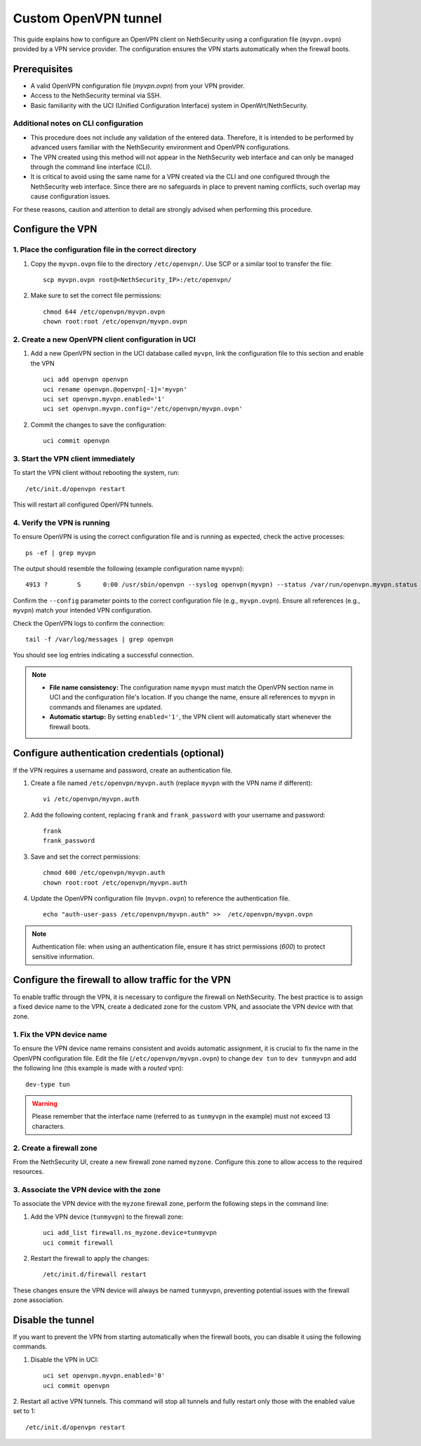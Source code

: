 .. _custom_openvpn_tunnel-section:

=====================
Custom OpenVPN tunnel
=====================

This guide explains how to configure an OpenVPN client on NethSecurity using a configuration file (``myvpn.ovpn``) provided by a VPN service provider. 
The configuration ensures the VPN starts automatically when the firewall boots.

Prerequisites
=============

- A valid OpenVPN configuration file (`myvpn.ovpn`) from your VPN provider.
- Access to the NethSecurity terminal via SSH.
- Basic familiarity with the UCI (Unified Configuration Interface) system in OpenWrt/NethSecurity.

Additional notes on CLI configuration
-------------------------------------

- This procedure does not include any validation of the entered data. Therefore, it is intended to be performed by advanced users familiar with the NethSecurity environment and OpenVPN configurations.
- The VPN created using this method will not appear in the NethSecurity web interface and can only be managed through the command line interface (CLI).
- It is critical to avoid using the same name for a VPN created via the CLI and one configured through the NethSecurity web interface. Since there are no safeguards in place to prevent naming conflicts, such overlap may cause configuration issues.

For these reasons, caution and attention to detail are strongly advised when performing this procedure.

Configure the VPN
=================

1. Place the configuration file in the correct directory
--------------------------------------------------------

1. Copy the ``myvpn.ovpn`` file to the directory ``/etc/openvpn/``. Use SCP or a similar tool to transfer the file: ::

    scp myvpn.ovpn root@<NethSecurity_IP>:/etc/openvpn/


2. Make sure to set the correct file permissions: ::

    chmod 644 /etc/openvpn/myvpn.ovpn
    chown root:root /etc/openvpn/myvpn.ovpn

2. Create a new OpenVPN client configuration in UCI
---------------------------------------------------

1. Add a new OpenVPN section in the UCI database called ``myvpn``, link the configuration file to this section and enable the VPN ::

    uci add openvpn openvpn
    uci rename openvpn.@openvpn[-1]='myvpn'
    uci set openvpn.myvpn.enabled='1'
    uci set openvpn.myvpn.config='/etc/openvpn/myvpn.ovpn'

2. Commit the changes to save the configuration: ::

    uci commit openvpn
   
3. Start the VPN client immediately
-----------------------------------

To start the VPN client without rebooting the system, run: ::

    /etc/init.d/openvpn restart

This will restart all configured OpenVPN tunnels.

4. Verify the VPN is running
----------------------------

To ensure OpenVPN is using the correct configuration file and is running as expected, check the active processes: ::

  ps -ef | grep myvpn

The output should resemble the following (example configuration name ``myvpn``): ::

  4913 ?        S      0:00 /usr/sbin/openvpn --syslog openvpn(myvpn) --status /var/run/openvpn.myvpn.status --cd /etc/openvpn --config myvpn.ovpn --up /usr/libexec/openvpn-hotplug up myvpn --down /usr/libexec/openvpn-hotplug down myvpn --route-up /usr/libexec/openvpn-hotplug route-up myvpn --route-pre-down /usr/libexec/openvpn-hotplug route-pre-down myvpn --script-security 2

Confirm the ``--config`` parameter points to the correct configuration file (e.g., ``myvpn.ovpn``).
Ensure all references (e.g., ``myvpn``) match your intended VPN configuration.

Check the OpenVPN logs to confirm the connection: ::

  tail -f /var/log/messages | grep openvpn

You should see log entries indicating a successful connection.


.. note:: 

  - **File name consistency:** The configuration name ``myvpn`` must match the OpenVPN section name in UCI and the configuration file's location. If you change the name, ensure all references to ``myvpn`` in commands and filenames are updated.
  - **Automatic startup:** By setting ``enabled='1'``, the VPN client will automatically start whenever the firewall boots.


Configure authentication credentials (optional)
===============================================

If the VPN requires a username and password, create an authentication file.


1. Create a file named ``/etc/openvpn/myvpn.auth`` (replace ``myvpn`` with the VPN name if different): ::

    vi /etc/openvpn/myvpn.auth

2. Add the following content, replacing ``frank`` and ``frank_password`` with your username and password: ::
                                    
    frank
    frank_password

3. Save and set the correct permissions: ::

    chmod 600 /etc/openvpn/myvpn.auth
    chown root:root /etc/openvpn/myvpn.auth
                                    
4. Update the OpenVPN configuration file (``myvpn.ovpn``) to reference the authentication file. ::
   
    echo "auth-user-pass /etc/openvpn/myvpn.auth" >>  /etc/openvpn/myvpn.ovpn

                                    
.. note:: 
                                    
  Authentication file: when using an authentication file, ensure it has strict permissions (`600`) to protect sensitive information.


Configure the firewall to allow traffic for the VPN
===================================================

To enable traffic through the VPN, it is necessary to configure the firewall on NethSecurity. 
The best practice is to assign a fixed device name to the VPN, create a dedicated zone for the custom VPN, and associate the VPN device with that zone.


1. Fix the VPN device name
--------------------------

To ensure the VPN device name remains consistent and avoids automatic assignment, it is crucial to fix the name in the OpenVPN configuration file. 
Edit the file (``/etc/openvpn/myvpn.ovpn``) to change ``dev tun`` to ``dev tunmyvpn`` and add the following line (this example is made with a *routed* vpn): ::

    dev-type tun

.. warning:: Please remember that the interface name (referred to as ``tunmyvpn`` in the example) must not exceed 13 characters.


2. Create a firewall zone
-------------------------

From the NethSecurity UI, create a new firewall zone named ``myzone``. Configure this zone to allow access to the required resources. 


3. Associate the VPN device with the zone
-----------------------------------------

To associate the VPN device with the ``myzone`` firewall zone, perform the following steps in the command line:

1. Add the VPN device (``tunmyvpn``) to the firewall zone: ::

    uci add_list firewall.ns_myzone.device=tunmyvpn
    uci commit firewall

2. Restart the firewall to apply the changes: ::
   
    /etc/init.d/firewall restart


These changes ensure the VPN device will always be named ``tunmyvpn``, preventing potential issues with the firewall zone association.

Disable the tunnel
==================

If you want to prevent the VPN from starting automatically when the firewall boots, you can disable it using the following commands.


1. Disable the VPN in UCI: ::

    uci set openvpn.myvpn.enabled='0'
    uci commit openvpn

2. Restart all active VPN tunnels. 
This command will stop all tunnels and fully restart only those with the enabled value set to 1: ::

    /etc/init.d/openvpn restart


